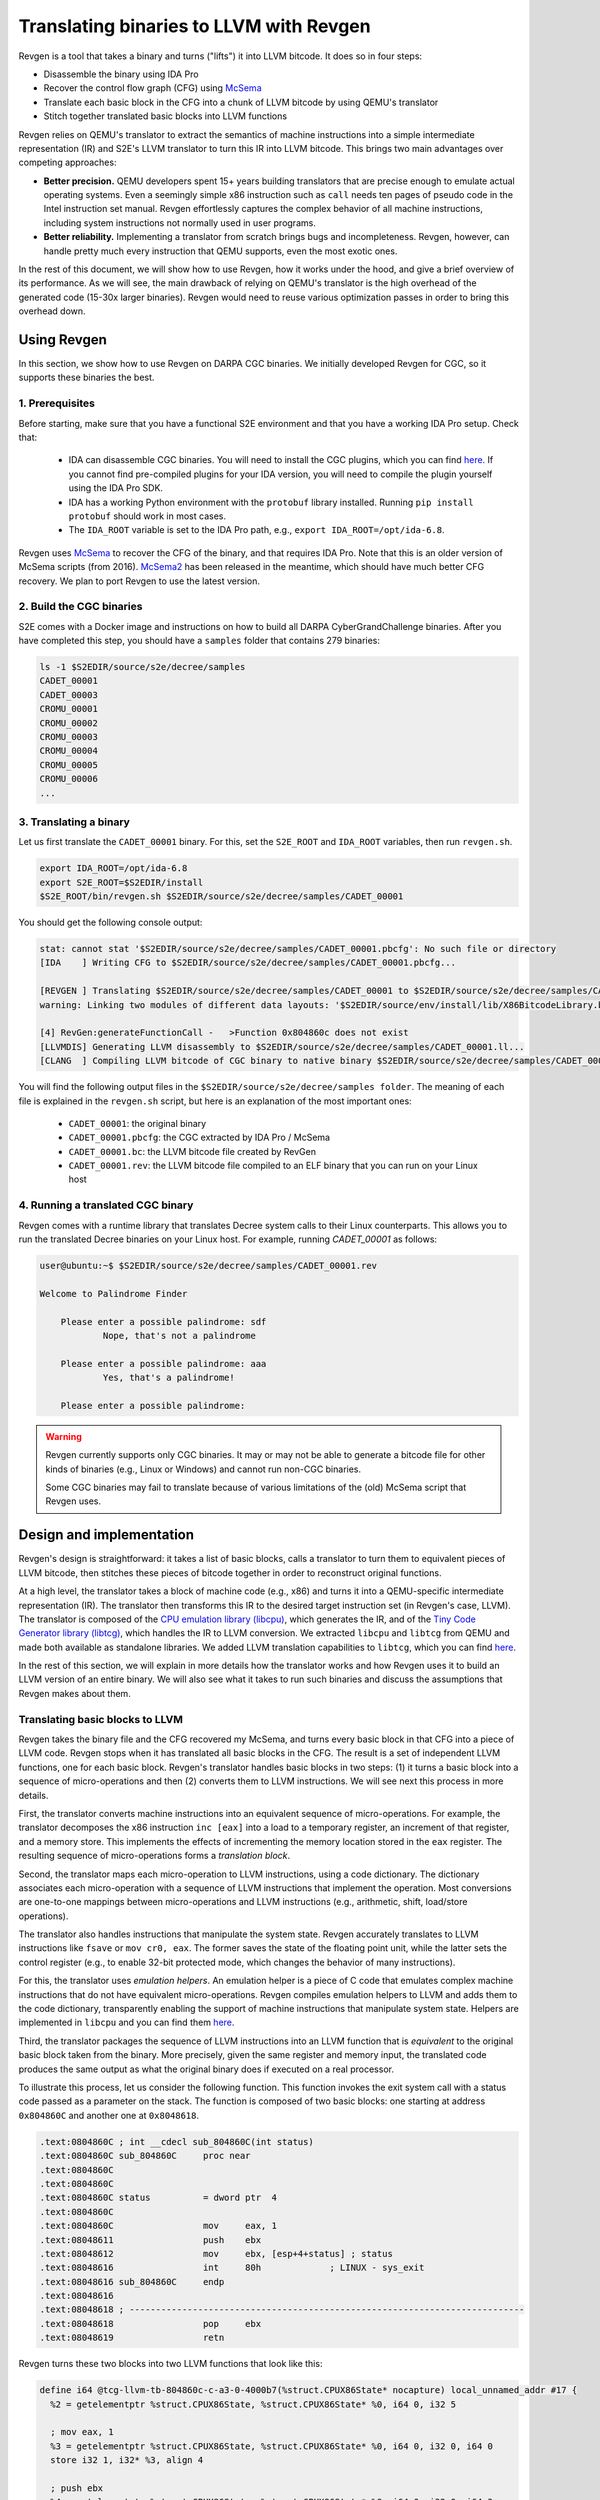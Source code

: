 ========================================
Translating binaries to LLVM with Revgen
========================================

Revgen is a tool that takes a binary and turns ("lifts") it into LLVM bitcode. It does so in four steps:

* Disassemble the binary using IDA Pro
* Recover the control flow graph (CFG) using `McSema <https://github.com/trailofbits/mcsema>`__
* Translate each basic block in the CFG into a chunk of LLVM bitcode by using QEMU's translator
* Stitch together translated basic blocks into LLVM functions

Revgen relies on QEMU's translator to extract the semantics of machine instructions into a simple intermediate
representation (IR) and S2E's LLVM translator to turn this IR into LLVM bitcode. This brings two main advantages over
competing approaches:

* **Better precision.** QEMU developers spent 15+ years building translators that are precise enough to
  emulate actual operating systems. Even a seemingly simple x86 instruction such as ``call`` needs ten pages
  of pseudo code in the Intel instruction set manual. Revgen effortlessly captures the complex behavior of all
  machine instructions, including system instructions not normally used in user programs.

* **Better reliability.** Implementing a translator from scratch brings bugs and incompleteness. Revgen, however,
  can handle pretty much every instruction that QEMU supports, even the most exotic ones.

In the rest of this document, we will show how to use Revgen, how it works under the hood, and give a brief overview of
its performance. As we will see, the main drawback of relying on QEMU's translator is the high overhead of the generated
code (15-30x larger binaries). Revgen would need to reuse various optimization passes in order to bring this
overhead down.


Using Revgen
============

In this section, we show how to use Revgen on DARPA CGC binaries. We initially developed Revgen for CGC, so it supports
these binaries the best.

1. Prerequisites
----------------

Before starting, make sure that you have a functional S2E environment and that you have a working
IDA Pro setup. Check that:

    * IDA can disassemble CGC binaries. You will need to install the CGC plugins, which you can find
      `here <http://idabook.com/cgc/>`__. If you cannot find pre-compiled plugins for your IDA version, you will
      need to compile the plugin yourself using the IDA Pro SDK.

    * IDA has a working Python environment with the ``protobuf`` library installed.
      Running ``pip install protobuf`` should work in most cases.

    * The ``IDA_ROOT`` variable is set to the IDA Pro path, e.g., ``export IDA_ROOT=/opt/ida-6.8``.

Revgen uses `McSema <https://github.com/S2E/tools/blob/master/tools/scripts/ida/mcsema_get_cfg.py>`__ to recover
the CFG of the binary, and that requires IDA Pro. Note that this is an older version of McSema scripts
(from 2016). `McSema2 <https://github.com/trailofbits/mcsema>`__ has been released in the meantime, which should have
much better CFG recovery. We plan to port Revgen to use the latest version.


2. Build the CGC binaries
-------------------------

S2E comes with a Docker image and instructions on how to build all DARPA CyberGrandChallenge binaries.
After you have completed this step, you should have a ``samples`` folder that contains 279 binaries:

.. code-block:: bash

    ls -1 $S2EDIR/source/s2e/decree/samples
    CADET_00001
    CADET_00003
    CROMU_00001
    CROMU_00002
    CROMU_00003
    CROMU_00004
    CROMU_00005
    CROMU_00006
    ...


3. Translating a binary
-----------------------

Let us first translate the ``CADET_00001`` binary. For this, set the ``S2E_ROOT`` and ``IDA_ROOT`` variables,
then run ``revgen.sh``.

.. code-block:: bash

    export IDA_ROOT=/opt/ida-6.8
    export S2E_ROOT=$S2EDIR/install
    $S2E_ROOT/bin/revgen.sh $S2EDIR/source/s2e/decree/samples/CADET_00001

You should get the following console output:

.. code-block:: console

    stat: cannot stat '$S2EDIR/source/s2e/decree/samples/CADET_00001.pbcfg': No such file or directory
    [IDA    ] Writing CFG to $S2EDIR/source/s2e/decree/samples/CADET_00001.pbcfg...

    [REVGEN ] Translating $S2EDIR/source/s2e/decree/samples/CADET_00001 to $S2EDIR/source/s2e/decree/samples/CADET_00001.bc...
    warning: Linking two modules of different data layouts: '$S2EDIR/source/env/install/lib/X86BitcodeLibrary.bc' is 'e-m:e-p:32:32-f64:32:64-f80:32-n8:16:32-S128' whereas 'tcg-llvm' is 'e-m:e-i64:64-f80:128-n8:16:32:64-S128'

    [4] RevGen:generateFunctionCall -   >Function 0x804860c does not exist
    [LLVMDIS] Generating LLVM disassembly to $S2EDIR/source/s2e/decree/samples/CADET_00001.ll...
    [CLANG  ] Compiling LLVM bitcode of CGC binary to native binary $S2EDIR/source/s2e/decree/samples/CADET_00001.rev...

You will find the following output files in the ``$S2EDIR/source/s2e/decree/samples folder``.
The meaning of each file is explained in the ``revgen.sh`` script, but here is an explanation of the most important
ones:

    * ``CADET_00001``: the original binary
    * ``CADET_00001.pbcfg``: the CGC extracted by IDA Pro / McSema
    * ``CADET_00001.bc``: the LLVM bitcode file created by RevGen
    * ``CADET_00001.rev``: the LLVM bitcode file compiled to an ELF binary that you can run on your Linux host


4. Running a translated CGC binary
----------------------------------

Revgen comes with a runtime library that translates Decree system calls to their Linux counterparts. This allows
you to run the translated Decree binaries on your Linux host. For example, running `CADET_00001` as follows:

.. code-block:: console

    user@ubuntu:~$ $S2EDIR/source/s2e/decree/samples/CADET_00001.rev

    Welcome to Palindrome Finder

        Please enter a possible palindrome: sdf
                Nope, that's not a palindrome

        Please enter a possible palindrome: aaa
                Yes, that's a palindrome!

        Please enter a possible palindrome:

.. warning::

    Revgen currently supports only CGC binaries. It may or may not be able to generate a bitcode file for other
    kinds of binaries (e.g., Linux or Windows) and cannot run non-CGC binaries.

    Some CGC binaries may fail to translate because of various limitations of the (old) McSema script that Revgen uses.


Design and implementation
=========================

Revgen's design is straightforward: it takes a list of basic blocks, calls a translator to turn them to equivalent
pieces of LLVM bitcode, then stitches these pieces of bitcode together in order to reconstruct original functions.

At a high level, the translator takes a block of machine code (e.g., x86) and turns it into a QEMU-specific intermediate
representation (IR). The translator then transforms this IR to the desired target instruction set (in Revgen's case,
LLVM). The translator is composed of the `CPU emulation library (libcpu) <https://github.com/s2e/libcpu>`__, which
generates the IR, and of the `Tiny Code Generator library (libtcg) <https://github.com/s2e/libtcg>`__, which handles the
IR to LLVM conversion. We extracted ``libcpu`` and ``libtcg`` from QEMU and made both available as standalone libraries.
We added LLVM translation capabilities to ``libtcg``, which you can find `here
<https://github.com/S2E/libtcg/blob/master/src/tcg-llvm.cpp>`__.

In the rest of this section, we will explain in more details how the translator works and how Revgen uses it to build an
LLVM version of an entire binary. We will also see what it takes to run such binaries and discuss the assumptions that
Revgen makes about them.


Translating basic blocks to LLVM
--------------------------------

Revgen takes the binary file and the CFG recovered my McSema, and turns every basic block in that CFG into a piece of
LLVM code. Revgen stops when it has translated all basic blocks in the CFG. The result is a set of independent LLVM
functions, one for each basic block. Revgen's translator handles basic blocks in two steps: (1) it turns a basic block
into a sequence of micro-operations and then (2) converts them to LLVM instructions. We will see next this process in
more details.

First, the translator  converts machine instructions into an equivalent sequence of micro-operations. For example, the
translator decomposes the x86 instruction ``inc [eax]`` into a load to a temporary register, an increment of that
register, and a memory store. This implements the effects of incrementing the memory location stored in the ``eax``
register. The resulting sequence of micro-operations forms a *translation block*.

Second, the translator maps each micro-operation to LLVM instructions, using a code dictionary. The dictionary
associates each micro-operation with a sequence of LLVM instructions that implement the operation. Most conversions are
one-to-one mappings between micro-operations and LLVM instructions (e.g., arithmetic, shift, load/store
operations).

The translator also handles instructions that manipulate the system state. Revgen accurately translates to LLVM
instructions like ``fsave`` or ``mov cr0, eax``. The former saves the state of the floating point unit, while the latter
sets the control register (e.g., to enable 32-bit protected mode, which changes the behavior of many instructions).

For this, the translator uses *emulation helpers*. An emulation helper is a piece of C code that emulates complex
machine instructions that do not have equivalent micro-operations. Revgen compiles emulation helpers to LLVM and adds
them to the code dictionary, transparently enabling the support of machine instructions that manipulate system state.
Helpers are implemented in ``libcpu`` and you can find them `here
<https://github.com/S2E/libcpu/tree/master/src/target-i386>`__.

Third, the translator packages the sequence of LLVM instructions into an LLVM function that is *equivalent* to the
original basic block taken from the binary.  More precisely, given the same register and memory input, the translated
code produces the same output as what the original binary does if executed on a real processor.

To illustrate this process, let us consider the following function. This function invokes the exit system call
with a status code passed as a parameter on the stack. The function is composed of two basic blocks: one starting
at address ``0x804860C`` and another one at ``0x8048618``.


.. code-block:: asm

    .text:0804860C ; int __cdecl sub_804860C(int status)
    .text:0804860C sub_804860C     proc near
    .text:0804860C
    .text:0804860C
    .text:0804860C status          = dword ptr  4
    .text:0804860C
    .text:0804860C                 mov     eax, 1
    .text:08048611                 push    ebx
    .text:08048612                 mov     ebx, [esp+4+status] ; status
    .text:08048616                 int     80h             ; LINUX - sys_exit
    .text:08048616 sub_804860C     endp
    .text:08048616
    .text:08048618 ; ---------------------------------------------------------------------------
    .text:08048618                 pop     ebx
    .text:08048619                 retn


Revgen turns these two blocks into two LLVM functions that look like this:

.. code-block:: llvm

    define i64 @tcg-llvm-tb-804860c-c-a3-0-4000b7(%struct.CPUX86State* nocapture) local_unnamed_addr #17 {
      %2 = getelementptr %struct.CPUX86State, %struct.CPUX86State* %0, i64 0, i32 5

      ; mov eax, 1
      %3 = getelementptr %struct.CPUX86State, %struct.CPUX86State* %0, i64 0, i32 0, i64 0
      store i32 1, i32* %3, align 4

      ; push ebx
      %4 = getelementptr %struct.CPUX86State, %struct.CPUX86State* %0, i64 0, i32 0, i64 3
      %ebx = load i32, i32* %4, align 4, !s2e.pc !377
      %5 = getelementptr %struct.CPUX86State, %struct.CPUX86State* %0, i64 0, i32 0, i64 4
      %esp = load i32, i32* %5, align 4, !s2e.pc !377
      %6 = add i32 %esp, -4, !s2e.pc !378
      tail call void @__stl_mmu(i32 %6, i32 %ebx, i32 1), !s2e.pc !377

      ; mov ebx, [esp+4+status]
      store i32 %6, i32* %5, align 4
      %7 = add i32 %esp, 4, !s2e.pc !378
      %8 = tail call i32 @__ldl_mmu(i32 %7, i32 1), !s2e.pc !378
      store i32 %8, i32* %4, align 4

      ; int 0x80
      store i32 134514198, i32* %2, align 4
      tail call void @helper_raise_interrupt(i32 128, i32 2)
      ret i64 0
    }

    define i64 @tcg-llvm-tb-8048618-2-99-0-4000b7(%struct.CPUX86State* nocapture) local_unnamed_addr #17 {
      ; pop ebx
      %2 = getelementptr %struct.CPUX86State, %struct.CPUX86State* %0, i64 0, i32 5
      %3 = getelementptr %struct.CPUX86State, %struct.CPUX86State* %0, i64 0, i32 0, i64 4
      %esp = load i32, i32* %3, align 4, !s2e.pc !379
      %4 = tail call i32 @__ldl_mmu(i32 %esp, i32 1), !s2e.pc !379
      %5 = add i32 %esp, 4, !s2e.pc !380
      store i32 %5, i32* %3, align 4

      ; retn
      %6 = getelementptr %struct.CPUX86State, %struct.CPUX86State* %0, i64 0, i32 0, i64 3
      store i32 %4, i32* %6, align 4
      %7 = tail call i32 @__ldl_mmu(i32 %5, i32 1), !s2e.pc !380
      %8 = add i32 %esp, 8, !s2e.pc !380
      store i32 %8, i32* %3, align 4
      store i32 %7, i32* %2, align 4
      ret i64 0
    }

Each function takes a pointer to a ``CPUX86State`` structure. This structure models the CPU's register file. All machine
instructions are translated into LLVM instructions that operate on this CPU state structure.
To handle memory accesses, the translator emits calls to ``__stX_mmu`` and ``__ldX_mmu`` helpers. We will explain later
why the translator generates these instead of native LLVM load/store instructions. The ``int 0x80`` instruction is
complex and the translator calls the ``helper_raise_interrupt`` function to handle it.


Stitching basic blocks into functions
-------------------------------------

Now that Revgen created a set of LLVM functions that represent individual basic blocks of the binaries,
it needs to assemble them into a bigger function that represents the original function of the binary.
This is straightforward: Revgen creates a new LLVM function and fills it with calls to the original basic blocks.
So our example above would look like this:


.. code-block:: llvm

    define i64 @__revgen_sub_804860c_804860c() local_unnamed_addr #0 {
      %1 = getelementptr %struct.CPUX86State, %struct.CPUX86State* @myenv, i64 0
      br label %2

    ; <label>:2:                                      ; preds = %0
      %9 = call i64 @tcg-llvm-tb-804860c-c-a3-0-4000b7(%struct.CPUX86State* %1)
      br label %10

    ; <label>:3:                                     ; preds = %2
      %11 = call i64 @tcg-llvm-tb-8048618-2-99-0-4000b7(%struct.CPUX86State* %1)
      ret i64 %11
    }

``__revgen_sub_804860c_804860c`` is an LLVM function that represents the function called ``sub_804860c``
in the original binary.

Notice how basic blocks are connected together with branch instructions. The example above shows a simple case where
control goes directly from the first basic block to the second (which assumes that the ``int 0x80`` instruction actually
returns).

Handling basic blocks that have several successors is more complex. There can be as few as two successors for simple
direct conditional branches, and many more for switch statements. Luckily for Revgen, IDA Pro and McSema perform the
(very) complex task of computing successors. All Revgen does is read the program counter and call the basic block
associated with it, like this:

.. code-block:: c

    eip = tcg-llvm-tb-abc(env);

    if (eip == 0xabc) {
        tcg-llvm-tb-abc(env);
    } else if (eip == 0xdef) {
        tcg-llvm-tb-def(env);
    } else {
        abort();
    }

The call to ``abort()`` is important to terminate the translated program cleanly in case of unexpected program counters.
This may happen in cases where the binary's CFG was not recovered properly and the program modifies the program counter
to an unexpected value, e.g., in case of self modifying code.


As an exercise, open the ``CADET_00001.ll`` file that Revgen generated and try to find the translated basic blocks and
functions.


Assumptions
-----------

The current implementation of Revgen makes several assumptions about the input binary.

First, the binary is statically linked. Revgen does not current handle calls to dynamically linked library functions.
An approach to handle simple calls is to read the emulated stack content and pass its data to LLVM call
instructions, as well as store the return values to the appropriate register (e.g., to ``env->regs[R_EAX]`` for x86
programs). Doing this at requires to know the calling convention of the API and to assume that the API is not
sensitive to the aspect of the translated binary (dual stack, different program counters, etc.).

Second, an x86 binary runs in a 32/64-bit protected mode environment with a flat memory model and in user space. This is
important, as the translator may disassemble instructions differently depending on the execution mode. For example,
attempting to translate the x86 ``sysret`` instruction outside protected mode will cause the translator to emit a
general protection fault `exception <https://github.com/S2E/libcpu/blob/master/src/target-i386/translate.c#L6934>`__,
aborting the translation process. This behavior is inherited from QEMU's dynamic binary translator. In general, binaries
should come with some sort of section headers describing which execution model they assume so that Revgen can configure
the translator properly.

Third, the input binary may not have self-modifying code. Removing this restriction would certainly be possible given
adequate runtime support, but in that case we would pretty much end up re-implementing QEMU. QEMU handles self-modifying
by detecting writes to code sections and re-translating modified code on the fly.


Running translated binaries
---------------------------

In the previous section, we have seen how Revgen translates machine code to LLVM. We will now see how to run it. This
requires linking the translated bitcode file with a run time that sets up the initial CPU state and provides
emulation helpers that resolve memory accesses and translate system calls.

**Initializing the stack.**
The runtime must first initialize the emulated CPU state, in particular the stack pointer register. The translated code
retains all the assumptions of the original binary about the stack layout. In particular, it assumes that local
variables, return addresses, and parameters are located at precise memory addresses when doing stack pointer arithmetic.
The runtime library preserves the original stack layout by using a dual-stack architecture.  There is one *native* stack
used by  the LLVM program and one *implicit* stack, whose pointer is stored in the CPU state structure (e.g., ``esp``
for x86) to each LLVM function, and which is manipulated by the LLVM functions. The runtime allocates the implicit stack
and sets the implicit stack pointer before calling the main entry point of the program.

**Resolving pointer arithmetic.**
Revgen embeds a copy of the original binary in the translated binary in order to resolve accesses to its sections at
runtime. Revgen stores each section of the binary in a separate LLVM array. For example, if a program contains a
hard-coded load from address ``0x801234`` that is actually a load from offset ``0x1234`` of the data section, the
runtime will remap the access to the appropriate array. Revgen does not make any sophisticated attempt at lifting global
variables and therefore resorts to this kind of runtime patching.

**Translating system calls.**
For a program to be useful, it has to generally interact with its environment, which is done through system calls.
Depending on the system call flavor (interrupt, syscall, sysenter...), the translator generates a call to a specific
helper function. The runtime needs to implement that helper function so that it can translate the system call of the
original platform to that of the target platform (e.g., `Decree/CGC to vanilla Linux
<https://github.com/S2E/tools/blob/master/lib/X86RuntimeLibrary/Runtime.cpp#L534>`__). This is very similar to what user
emulation mode in QEMU does.


Evaluation
==========

Revgen produces a translated binary that is about 15-30x bigger than the original. This overhead is high for several
reasons:

1. Revgen does not attempt to perform any sort of optimizations. All it does is a straightforward translation
   of the binary to LLVM using QEMU's translator. It does not attempt to reconstruct variables, simplify
   stack accesses, recover function parameters, lift exceptions, etc.

2. Revgen wraps each memory access into a complex function call. This makes it easy to run the translated binary,
   but results in a large overhead.

3. Revgen embeds the entire original binary in the translated binary. This allows Revgen to correctly translate
   data memory accesses at run time, but doubles the size of the binary.


Ideally, all the above should be done statically during translation. This would make a standalone LLVM binary that can
be linked with the standard library and ran directly on any architecture. This requires much more complex lifting,
similar to what McSema does. An non-exhaustive list of needed tasks would be to lift local and global variables, recover
library function calls, support multi-threading, signals, `exceptions
<https://blog.trailofbits.com/2019/01/21/how-mcsema-handles-c-exceptions/>`__, long jumps, and many more. Proper lifting
would massively cut overhead because it would enable the LLVM toolchain to perform code optimization.
In its current state, the code generated by Revgen cannot be optimized by the compiler.


In the remainder of this section, you will find results for CGC binaries. You can generate the evaluation data using the
`gen-stats.sh <gen-stats.sh>`__ script. It computes the size of various output files as well as the time it takes to
generate them. This data is useful to benchmark Revgen. Here is a sample output of the script:

.. code-block:: console

    BinaryName      InputBinSize    RevgenBinSize   RevgenBcSize    CfgSize IdaTimeMs       RevgenTimeMs    CompileTimeMs
    CADET_00001     4352    93124   370160  10616   1606    3508    5527
    CADET_00003     4352    93124   370160  10616   2292    2348    5463
    CROMU_00001     14616   195040  645784  52420   5275    2929    13887
    CROMU_00002     18756   363416  782796  58706   5716    4138    19192
    ...

You can find the complete data `here <cgc-binaries.stats>`__.
Here is a bar `chart <cgc-binaries.svg>`__ that shows the size of the original and translated binaries.
You can generate it using this `script <cgc-binaries.r>`__ (written in `R <https://www.r-project.org/>`__).

.. image:: cgc-binaries.svg
